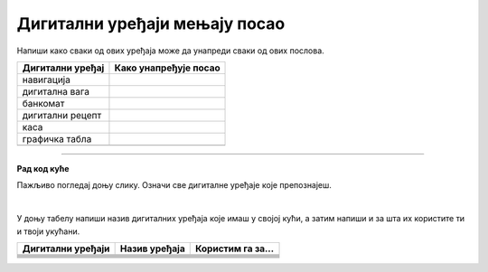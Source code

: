 Дигитални уређаји мењају посао
==============================

.. |nav| image:: ../../_images/navigacija.png
            :width: 100px         

.. |dv| image:: ../../_images/digitalna_vaga.png
            :width: 100px             

.. |bankomat| image:: ../../_images/bankomat.png
            :width: 100px            

.. |er| image:: ../../_images/elektronski_recept.png
            :width: 100px               

.. |mikrotalasna| image:: ../../_images/mikrotalasna.png
            :width: 100px         

.. |air| image:: ../../_images/air_fryer.png
            :width: 100px       

.. |ds| image:: ../../_images/digitalni_sat.png
            :width: 100px     

.. |tablet| image:: ../../_images/tablet.png
            :width: 100px      

.. |dsdv| image:: ../../_images/digitalna_vaga.png
            :width: 100px     



.. infonote::

 .. image:: ../../_images/robot1a.png
    :height: 100
    :align: left

 Када урадиш дате задатке и одговориш на питања у лекцији знаћеш да упоредиш како су људи радили и живели пре и после појаве дигиталних уређаја.

 |
 
.. dragndrop:: 106
    :feedback: Покушајте поново.
    :match_1: навигација ||| возач
    :match_2: дигитална вага ||| посластичар
    :match_3: графичка табла ||| графички дизајнер
    :match_4: каса ||| трговац

    Повежи занимања са одговарајућим сликама дигиталних уређаја.

Напиши како сваки од ових уређаја може да унапреди сваки од ових послова.

.. csv-table::
   :header: "**Дигитални уређај**", "**Како унапређује посао**" 
   :widths: auto
   :align: left

   "навигација", ""
   "дигитална вага", ""
   "банкомат", ""
   "дигитални рецепт", ""
   "каса", ""
   "графичка табла", ""
   "", ""


.. image:: ../../_images/robot5c.png
    :width: 100
    :align: right

------------

**Рад код куће**

Пажљивo погледај доњу слику. Означи све дигиталне уређаје које препознајеш.

|

.. image:: ../../_images/kuhinja.png
    :width: 600
    :align: center

.. questionnote::

 Напиши колико дигиталних уређаја препознајеш на слици? Да ли ове уређаје можеш да пронађеш у својој кући? 

У доњу табелу напиши назив дигиталних уређаја које имаш у својој кући, а затим напиши и за шта их користите ти и твоји укућани.

.. csv-table:: 
  :header: "**Дигитални уређаји**", "**Назив уређаја**", "**Користим га за...**"
  :widths: auto
  :align: left
   
  "|mikrotalasna|", "", ""
  "|air|", "", ""
  "|ds|", "", ""
  "|tablet|", "", ""
  "|dv|", "", ""
  "", "", ""
